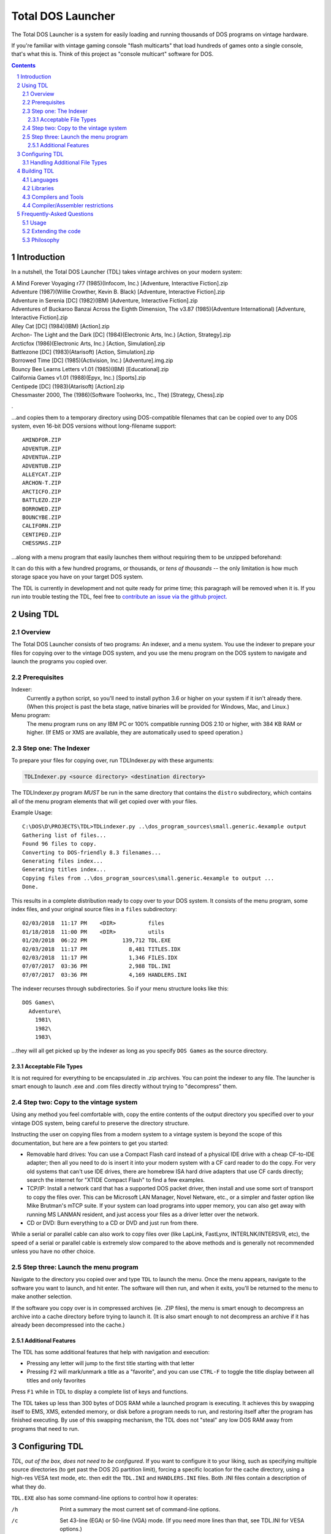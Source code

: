
Total DOS Launcher
##################

The Total DOS Launcher is a system for easily loading and running thousands of
DOS programs on vintage hardware.  

If you're familiar with vintage gaming console "flash multicarts" that load 
hundreds of games onto a single console, that's what this is.
Think of this project as "console multicart" software for DOS.

.. contents::
.. section-numbering::


Introduction
============

In a nutshell, the Total DOS Launcher (TDL) takes vintage archives on your modern system:

| A Mind Forever Voyaging r77 (1985)(Infocom, Inc.) [Adventure, Interactive Fiction].zip
| Adventure (1987)(Willie Crowther, Kevin B. Black) [Adventure, Interactive Fiction].zip
| Adventure in Serenia [DC] (1982)(IBM) [Adventure, Interactive Fiction].zip
| Adventures of Buckaroo Banzai Across the Eighth Dimension, The v3.87 (1985)(Adventure International) [Adventure, Interactive Fiction].zip
| Alley Cat [DC] (1984)(IBM) [Action].zip
| Archon- The Light and the Dark [DC] (1984)(Electronic Arts, Inc.) [Action, Strategy].zip
| Arcticfox (1986)(Electronic Arts, Inc.) [Action, Simulation].zip
| Battlezone [DC] (1983)(Atarisoft) [Action, Simulation].zip
| Borrowed Time [DC] (1985)(Activision, Inc.) [Adventure].img.zip
| Bouncy Bee Learns Letters v1.01 (1985)(IBM) [Educational].zip
| California Games v1.01 (1988)(Epyx, Inc.) [Sports].zip
| Centipede [DC] (1983)(Atarisoft) [Action].zip
| Chessmaster 2000, The (1986)(Software Toolworks, Inc., The) [Strategy, Chess].zip
.

...and copies them to a temporary directory using DOS-compatible filenames that
can be copied over to any DOS system, even 16-bit DOS versions without
long-filename support::

 AMINDFOR.ZIP
 ADVENTUR.ZIP
 ADVENTUA.ZIP
 ADVENTUB.ZIP
 ALLEYCAT.ZIP
 ARCHON-T.ZIP
 ARCTICFO.ZIP
 BATTLEZO.ZIP
 BORROWED.ZIP
 BOUNCYBE.ZIP
 CALIFORN.ZIP
 CENTIPED.ZIP
 CHESSMAS.ZIP

...along with a menu program that easily launches them without requiring
them to be unzipped beforehand:

.. image:: docs/menu_example.png
   :alt: A sample TDL menu
   :align: center

It can do this with a few hundred programs, or thousands, or *tens of
thousands* -- the only limitation is how much storage space you have on
your target DOS system.

The TDL is currently in development and not quite ready for prime time;
this paragraph will be removed when it is.  If you run into trouble testing the TDL, feel free to `contribute an issue via the github
project. <https://github.com/MobyGamer/total-dos-launcher/issues>`_


Using TDL
=========

Overview
--------

The Total DOS Launcher consists of two programs:  An indexer, and a menu
system.  You use the indexer to prepare your files for copying over to
the vintage DOS system, and you use the menu program on the DOS system
to navigate and launch the programs you copied over.


Prerequisites
-------------

Indexer:
  Currently a python script, so you'll need to install python 3.6 or
  higher on your system if it isn't already there.  (When this project is
  past the beta stage, native binaries will be provided for Windows, Mac,
  and Linux.)

Menu program:
  The menu program runs on any IBM PC or 100% compatible running DOS 2.10
  or higher, with 384 KB RAM or higher.  (If EMS or XMS are available, they
  are automatically used to speed operation.)

Step one: The Indexer
---------------------

To prepare your files for copying over, run TDLIndexer.py with these arguments:

.. code-block:: bash

  TDLIndexer.py <source directory> <destination directory>

The TDLIndexer.py program *MUST* be run in the same directory that
contains the ``distro`` subdirectory, which contains all of the menu
program elements that will get copied over with your files.



Example Usage::

 C:\DOS\D\PROJECTS\TDL>TDLindexer.py ..\dos_program_sources\small.generic.4example output
 Gathering list of files...
 Found 96 files to copy.
 Converting to DOS-friendly 8.3 filenames...
 Generating files index...
 Generating titles index...
 Copying files from ..\dos_program_sources\small.generic.4example to output ...
 Done.

This results in a complete distribution ready to copy over to your DOS system.  It consists of the menu program, some index files, and your original source files in a ``files`` subdirectory::

 02/03/2018  11:17 PM    <DIR>          files
 01/18/2018  11:00 PM    <DIR>          utils
 01/20/2018  06:22 PM           139,712 TDL.EXE
 02/03/2018  11:17 PM             8,481 TITLES.IDX
 02/03/2018  11:17 PM             1,346 FILES.IDX
 07/07/2017  03:36 PM             2,988 TDL.INI
 07/07/2017  03:36 PM             4,169 HANDLERS.INI


The indexer recurses through subdirectories.  So if your menu structure
looks like this::

 DOS Games\
   Adventure\
     1981\
     1982\
     1983\

...they will all get picked up by the indexer as long as you specify
``DOS Games`` as the source directory.

Acceptable File Types
^^^^^^^^^^^^^^^^^^^^^

It is not required for everything to be encapsulated in .zip archives.  You
can point the indexer to any file.  The launcher is smart enough to launch
.exe and .com files directly without trying to "decompress" them.

Step two: Copy to the vintage system
------------------------------------

Using any method you feel comfortable with, copy the entire contents of
the output directory you specified over to your vintage DOS system,
being careful to preserve the directory structure.

Instructing the user on copying files from a modern system to a vintage
system is beyond the scope of this documentation, but here are a few
pointers to get you started:

- Removable hard drives:  You can use a Compact Flash card instead of a
  physical IDE drive with a cheap CF-to-IDE adapter; then all you need to
  do is insert it into your modern system with a CF card reader to do the
  copy.  For very old systems that can't use IDE drives, there are
  homebrew ISA hard drive adapters that use CF cards directly; search the
  internet for "XTIDE Compact Flash" to find a few examples.

- TCP/IP: Install a network card that has a supported DOS packet driver,
  then install and use some sort of transport to copy the files over.
  This can be Microsoft LAN Manager, Novel Netware, etc., or a simpler and
  faster option like Mike Brutman's mTCP suite.  If your system can load
  programs into upper memory, you can also get away with running MS LANMAN
  resident, and just access your files as a driver letter over the
  network.

- CD or DVD: Burn everything to a CD or DVD and just run from there.

While a serial or parallel cable can also work to copy files over (like
LapLink, FastLynx, INTERLNK/INTERSVR, etc), the speed of a serial or
parallel cable is extremely slow compared to the above methods and is
generally not recommended unless you have no other choice.


Step three: Launch the menu program
-----------------------------------

Navigate to the directory you copied over and type ``TDL`` to launch the menu.
Once the menu appears, navigate to the software you want to launch, and hit
enter.  The software will then run, and when it exits, you'll be returned to
the menu to make another selection.

If the software you copy over is in compressed archives (ie. .ZIP files), the
menu is smart enough to decompress an archive into a cache directory before
trying to launch it.  (It is also smart enough to not decompress an archive if
it has already been decompressed into the cache.)

Additional Features
^^^^^^^^^^^^^^^^^^^

The TDL has some additional features that help with navigation and execution:

- Pressing any letter will jump to the first title starting with that letter
- Pressing ``F2`` will mark/unmark a title as a "favorite", and you can use ``CTRL-F`` to toggle the title display between all titles and only favorites

Press ``F1`` while in TDL to display a complete list of keys and functions.

The TDL takes up less than 300 bytes of DOS RAM while a launched program is executing.  It achieves this by swapping itself to EMS, XMS, extended memory, or disk before a program needs to run, and restoring itself after the program has finished executing.  By use of this swapping mechanism, the TDL does not "steal" any low DOS RAM away from programs that need to run.


Configuring TDL
===============

*TDL, out of the box, does not need to be configured.*  If you want to
configure it to your liking, such as specifying multiple source
directories (to get past the DOS 2G partition limit), forcing a specific
location for the cache directory, using a high-res VESA text mode, etc.
then edit the ``TDL.INI`` and ``HANDLERS.INI`` files.  Both .INI files
contain a description of what they do.

``TDL.EXE`` also has some command-line options to control how it operates:

/h      Print a summary the most current set of command-line
        options.
/c      Set 43-line (EGA) or 50-line (VGA) mode.  (If you need more
        lines than that, see TDL.INI for VESA options.)
/r      Instructs TDL that it is on read-only media (ie. CDROM or
        DVDROM) and that it should not try to write anything to its local
        filesystem.  This disables "favorites" as well as writing the debug
        log to disk.
/d      Print excessive debugging messages during initialization.
        Used for troubleshooting only.
/f      Always use fast display routines on all CGA systems.  This
        may cause "snow" or display corruption on true CGA adapters.

Handling Additional File Types
-----------------------------

TDL uses a "handlers" system to determine what to do with a file when the user
requests lauching it.  When a file is selected, TDL looks in HANDLERS.INI to
determine what should be done with that particular file.

You probably won't need to touch HANDLERS.INI.  Out of the box, it is
configured to do the following:

- Launch .EXE or .COM files
- Decompress .ZIP and .ARC files, and launch programs inside them
- Run BASIC .BAS files with GWBASIC or BASICA
- Write raw image formats (.360, .720, etc.) to a blank floppy in drive A:
- Display .TXT and .NFO files

If you'd like to configure TDL to handle something less common, such as
decompressing uncommon file types (.ARJ, etc.), viewing pictures, etc., then
you'll need to add their file extensions and associated utility programs to
HANDLERS.INI.  Consult HANDLERS.INI itself for documentation.



Building TDL
============

*Building the TDL is not required to use it!*  This section is only for
those who want to hack on the code and contribute back to the project --
however, be prepared to get (re)acquainted with DOS compilers and tools!


Languages
---------
TDL is written in Turbo Pascal 7.0, with a small amount of assembler
thrown in for speed or utility.  Knowledge of Pascal is required to
extend TDL.

Libraries
---------
TDL is not 100% self-contained; it uses some support libraries and units
to provide functionality like CUI/TUI primitives, userspace swapping,
and stream extensions.  Ensure you have both
https://github.com/MobyGamer/TPLibs and
https://github.com/MobyGamer/UNITS available in your source path.

Compilers and Tools
-------------------
Borland Pascal 7.0, which includes both Turbo Pascal as well as Turbo
Assembler/linker/debugger, is available via your favorite search engine.
A full installation of it is rumored to be included in
ftp://ftp.oldskool.org/pub/misc/xtfiles.rar but this is unconfirmed.

Compiler/Assembler restrictions
-------------------------------
You must always ensure that the code you write will execute on any x86
system, including the 8088.  Don't use 80186+ instructions such as
``PUSHA``, ``POPA``, ``ENTER``, ``LEAVE``, etc.  In Turbo Pascal, always
ensure ``$G-,N-,E-`` to turn off 80286 code generation, 8087 code
generation, and 8087 emulation respectively.  One of TDL's design goals
is the ability to work on any IBM PC or compatible.



Frequently-Asked Questions
==========================


Usage
-----

*Can I use this with emulators such as DOSBox?*  Yes, but if you are
using an emulator, there are much better launchers and front-ends you
can use, such as 
`Metropolis Launcher <https://metropolis-launcher.net/>`_ .  
TDL was developed to solve issues specific to running large archives of
software directly on vintage computers, and as such, doesn't have as many
features as modern emulator front-ends.

*Where can I find collections of DOS games to run on my vintage system?*
Any internet search can help you.  As of this writing, "DOS game collection"
produced 3.2 million hits in google.  If you'd like to support commercial
entities that legally sell vintage games, some choice exists, with
`Good Old Games <http://www.gog.com/`_ being the most popular.

*TDL eats 300 bytes of RAM when executing programs.  Will that affect my ability to run programs in lower DOS RAM?*
No.  If it really concerns you, reduce ``BUFFERS`` in your ``CONFIG.SYS`` by 1, and you'll gain 512 bytes back in your lower DOS RAM.

Extending the code
------------------

*Why was this written in Pascal and assembler, instead of something more
popular like C?*
Turbo Pascal 7 was chosen because of the Turbo Pascal IDE, which is a powerful
development environment for those who want to perform complex programming
directly on early 1980s-era systems.  The TP7 IDE allows an 8088-based IBM PC
with 640KB to perform symbolic debugging with conditional breakpoints,
watch/inspect/change variables at runtime, and watch CPU registers change line
by line, all without leaving the IDE.  Also, TP7 makes it easy to speed up
sections by either writing in-line assembler directly in the pascal source, or
linking to external assembler objects (which can also be traced and debugged
within the IDE, with the same features previously listed).

*Turbo Pascal 7 isn't free; will you switch to FreePascal at some point?*
The formal commit of 8086 code generation in FreePascal in 2017 now makes this
possible, so it is conceivable the project will move to FreePascal once all
proposed features have been added and the codebase is frozen.


Philosophy
----------

*Emulators are much easier to use than maintaining original hardware.  Why not just use emulators?*
Both hardware and emulators are useful for running programs for which the
hardware environments are no longer sold or maintained.  Emulators are
unparalleled for their accessibility.  But, as good as emulators are, the fact
remains that the only way to truly research a historical work is to experience
it on the hardware that work targeted.  And besides, you can't write an
emulator, or check it for correctness, unless you have access to the original
hardware...
